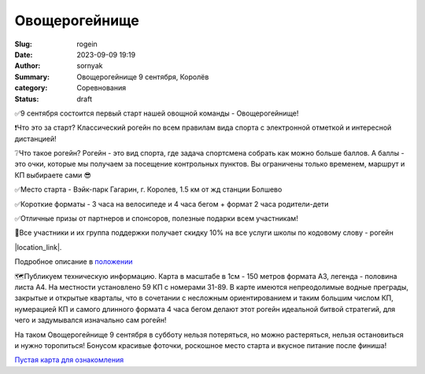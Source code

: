 Овощерогейнище
###############

:Slug: rogein
:Date: 2023-09-09 19:19
:Author: sornyak
:Summary: Овощерогейнище 9 сентября, Королёв
:category: Соревнования
:status: draft



.. image:: ../images/rogein/rogein.jpg


✅9 сентября состоится первый старт нашей овощной команды - Овощерогейнище!

❗️Что это за старт? Классический рогейн по всем правилам вида спорта с электронной отметкой и интересной дистанцией!

❔Что такое рогейн? Рогейн - это вид спорта, где задача спортсмена собрать как можно больше баллов. А баллы - это очки, которые мы получаем за посещение контрольных пунктов. Вы ограничены только временем, маршрут и КП выбираете сами 😎

✅Место старта - Вэйк-парк Гагарин, г. Королев, 1.5 км от жд станции Болшево

✅Короткие форматы - 3 часа на велосипеде и 4 часа бегом + формат 2 часа родители-дети

✅Отличные призы от партнеров и спонсоров, полезные подарки всем участникам!

💪Все участники и их группа поддержки получает скидку 10% на все услуги школы по кодовому слову - рогейн


|location_link|.

.. |location_link| raw:: html

    Регистрация открыта по <a href="https://orgeo.ru/event/ovosherogainishe" target="_blank">ссылке</a>


Подробное описание в `положении  <../images/rogein/Овощерогейнище.pdf>`_

🗺Публикуем техническую информацию.
Карта в масштабе в 1см - 150 метров формата А3, легенда - половина листа А4. На местности установлено 59 КП с номерами 31-89. В карте имеются непреодолимые водные преграды, закрытые и открытые кварталы, что в сочетании с несложным ориентированием и таким большим числом КП, нумерацией КП и самого длинного формата 4 часа бегом делают этот рогейн идеальной битвой стратегий, для чего и задумывался изначально сам рогейн!

На таком Овощерогейнище 9 сентября в субботу нельзя потеряться, но можно растеряться, нельзя остановиться и нужно торопиться! Бонусом красивые фоточки, роскошное место старта и вкусное питание после финиша!


`Пустая карта для ознакомления  <../images/rogein/Карта Королева_пустая.pdf>`_






